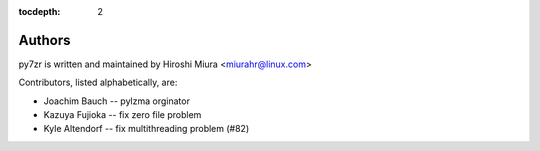 :tocdepth: 2

.. _authors:

Authors
=======

py7zr is written and maintained by Hiroshi Miura <miurahr@linux.com>

Contributors, listed alphabetically, are:

* Joachim Bauch -- pylzma orginator
* Kazuya Fujioka -- fix zero file problem
* Kyle Altendorf -- fix multithreading problem (#82)